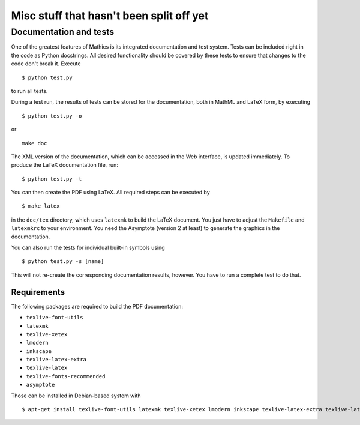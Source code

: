 =========================================
Misc stuff that hasn't been split off yet
=========================================

Documentation and tests
=======================

One of the greatest features of Mathics is its integrated documentation
and test system. Tests can be included right in the code as Python
docstrings. All desired functionality should be covered by these tests
to ensure that changes to the code don't break it. Execute

::

    $ python test.py

to run all tests.

During a test run, the results of tests can be stored for the
documentation, both in MathML and LaTeX form, by executing

::

    $ python test.py -o

or

::

    make doc

The XML version of the documentation, which can be accessed in the Web
interface, is updated immediately. To produce the LaTeX documentation
file, run:

::

    $ python test.py -t

You can then create the PDF using LaTeX. All required steps can be
executed by

::

    $ make latex

in the ``doc/tex`` directory, which uses ``latexmk`` to build the LaTeX
document. You just have to adjust the ``Makefile`` and ``latexmkrc`` to
your environment. You need the Asymptote (version 2 at least) to
generate the graphics in the documentation.

You can also run the tests for individual built-in symbols using

::

    $ python test.py -s [name]

This will not re-create the corresponding documentation results,
however. You have to run a complete test to do that.

Requirements
++++++++++++

The following packages are required to build the PDF documentation:

- ``texlive-font-utils``
- ``latexmk``
- ``texlive-xetex``
- ``lmodern``
- ``inkscape``
- ``texlive-latex-extra``
- ``texlive-latex``
- ``texlive-fonts-recommended``
- ``asymptote``

Those can be installed in Debian-based system with

::

    $ apt-get install texlive-font-utils latexmk texlive-xetex lmodern inkscape texlive-latex-extra texlive-latex texlive-fonts-recommended asymptote
